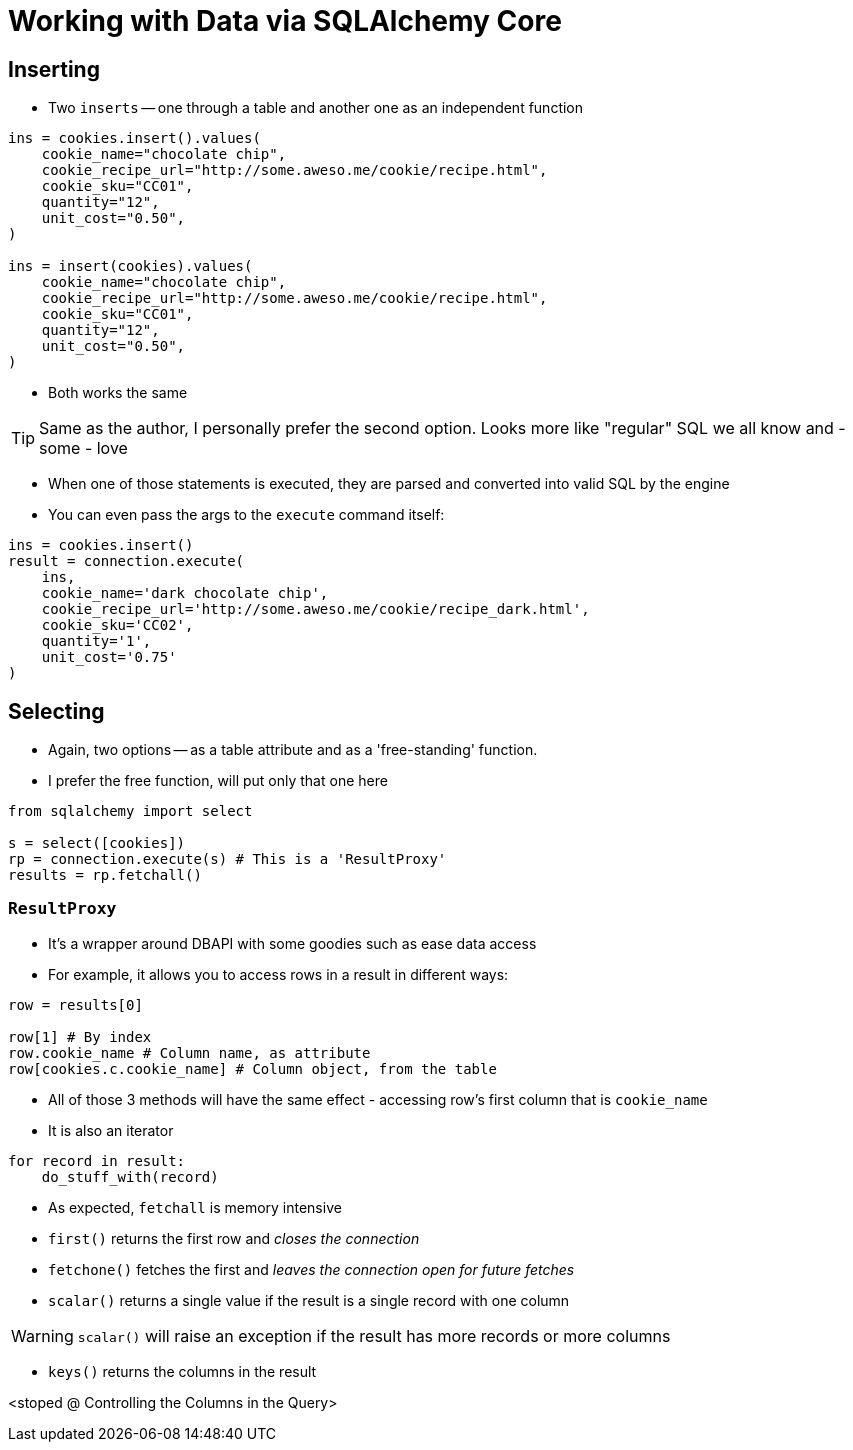 = Working with Data via SQLAlchemy Core

:toc: auto

== Inserting

* Two `inserts` -- one through a table and another one as an independent function

[source,python]
----
ins = cookies.insert().values(
    cookie_name="chocolate chip",
    cookie_recipe_url="http://some.aweso.me/cookie/recipe.html",
    cookie_sku="CC01",
    quantity="12",
    unit_cost="0.50",
)

ins = insert(cookies).values(
    cookie_name="chocolate chip",
    cookie_recipe_url="http://some.aweso.me/cookie/recipe.html",
    cookie_sku="CC01",
    quantity="12",
    unit_cost="0.50",
)
----

* Both works the same

TIP: Same as the author, I personally prefer the second option. Looks more like
     "regular" SQL we all know and - some - love

* When one of those statements is executed, they are parsed and converted into
  valid SQL by the engine

* You can even pass the args to the `execute` command itself:

[source,python]
----
ins = cookies.insert()
result = connection.execute(
    ins,
    cookie_name='dark chocolate chip',
    cookie_recipe_url='http://some.aweso.me/cookie/recipe_dark.html',
    cookie_sku='CC02',
    quantity='1',
    unit_cost='0.75'
)
----

== Selecting

* Again, two options -- as a table attribute and as a 'free-standing' function.

* I prefer the free function, will put only that one here

[source,python]
----
from sqlalchemy import select

s = select([cookies])
rp = connection.execute(s) # This is a 'ResultProxy'
results = rp.fetchall()
----

=== `ResultProxy`

* It's a wrapper around DBAPI with some goodies such as ease data access

* For example, it allows you to access rows in a result in different ways:

[source,python]
----
row = results[0]

row[1] # By index
row.cookie_name # Column name, as attribute
row[cookies.c.cookie_name] # Column object, from the table
----

* All of those 3 methods will have the same effect - accessing row's first column
  that is `cookie_name`

* It is also an iterator

[source,python]
----
for record in result:
    do_stuff_with(record)

----

* As expected, `fetchall` is memory intensive
* `first()` returns the first row and _closes the connection_
* `fetchone()` fetches the first and _leaves the connection open for future fetches_
* `scalar()` returns a single value if the result is a single record with one column

WARNING: `scalar()` will raise an exception if the result has more
         records or more columns

* `keys()` returns the columns in the result

<stoped @ Controlling the Columns in the Query>